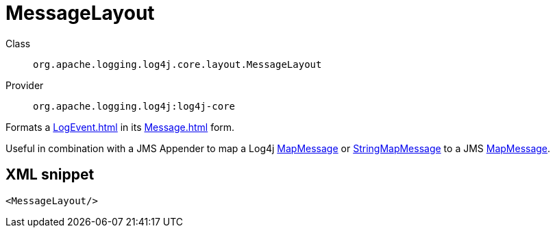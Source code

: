 ////
Licensed to the Apache Software Foundation (ASF) under one or more
contributor license agreements. See the NOTICE file distributed with
this work for additional information regarding copyright ownership.
The ASF licenses this file to You under the Apache License, Version 2.0
(the "License"); you may not use this file except in compliance with
the License. You may obtain a copy of the License at

    https://www.apache.org/licenses/LICENSE-2.0

Unless required by applicable law or agreed to in writing, software
distributed under the License is distributed on an "AS IS" BASIS,
WITHOUT WARRANTIES OR CONDITIONS OF ANY KIND, either express or implied.
See the License for the specific language governing permissions and
limitations under the License.
////

[#org_apache_logging_log4j_core_layout_MessageLayout]
= MessageLayout

Class:: `org.apache.logging.log4j.core.layout.MessageLayout`
Provider:: `org.apache.logging.log4j:log4j-core`


Formats a xref:LogEvent.adoc[] in its xref:Message.adoc[] form.

Useful in combination with a JMS Appender to map a Log4j xref:org.apache.logging.log4j.message.MapMessage.adoc[MapMessage] or xref:org.apache.logging.log4j.message.StringMapMessage.adoc[StringMapMessage] to a JMS xref:javax.jms.MapMessage.adoc[MapMessage].

[#org_apache_logging_log4j_core_layout_MessageLayout-XML-snippet]
== XML snippet
[source, xml]
----
<MessageLayout/>
----
